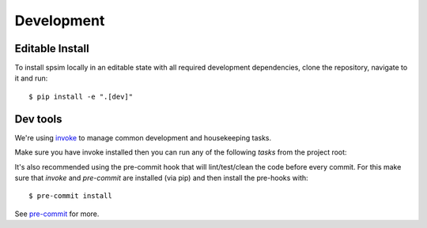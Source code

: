 ===========
Development
===========

Editable Install
================

To install spsim locally in an editable state with all required development dependencies, clone the repository, navigate to it and run::
    
    $ pip install -e ".[dev]"


Dev tools
=========

We're using `invoke <https://docs.pyinvoke.org/en/stable/>`_ to manage common development and housekeeping tasks.

Make sure you have invoke installed then you can run any of the following `tasks` from the project root:

.. command-output:: invoke --list

It's also recommended using the pre-commit hook that will lint/test/clean 
the code before every commit. For this make sure that `invoke` and `pre-commit` are 
installed (via pip) and then install the pre-hooks with::

    $ pre-commit install

See `pre-commit <https://pre-commit.com/#intro>`_ for more.
